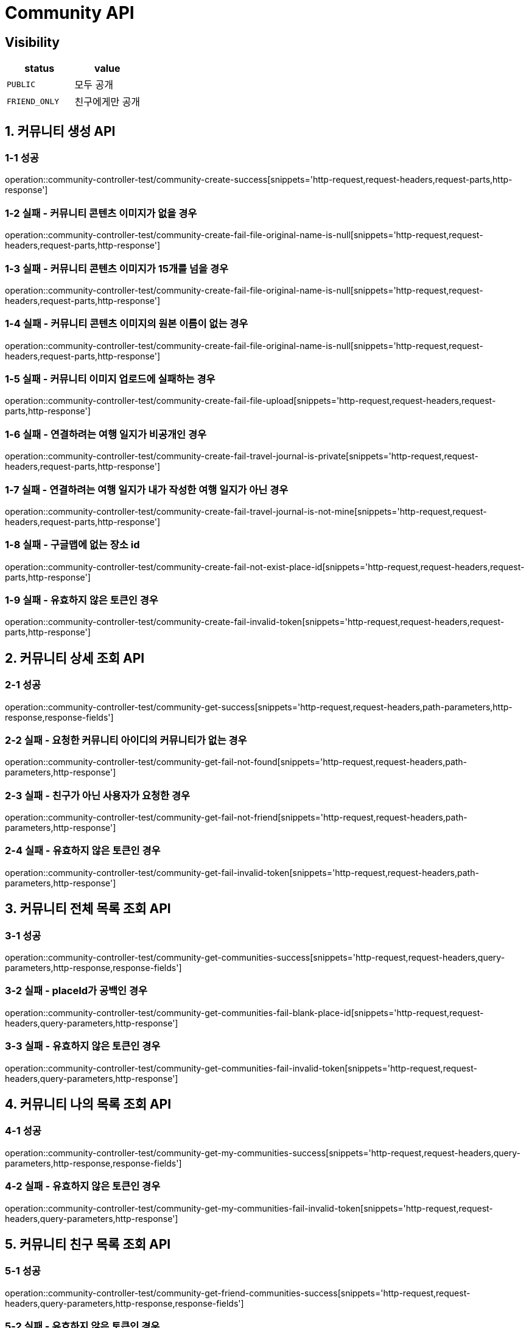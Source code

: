 [[Community-API]]
= *Community API*

== *Visibility*

|===
| status | value

| `PUBLIC`
| 모두 공개

| `FRIEND_ONLY`
| 친구에게만 공개

|===

[[커뮤니티생성-API]]
== *1. 커뮤니티 생성 API*

=== *1-1 성공*

operation::community-controller-test/community-create-success[snippets='http-request,request-headers,request-parts,http-response']

=== *1-2 실패 - 커뮤니티 콘텐츠 이미지가 없을 경우*

operation::community-controller-test/community-create-fail-file-original-name-is-null[snippets='http-request,request-headers,request-parts,http-response']

=== *1-3 실패 - 커뮤니티 콘텐츠 이미지가 15개를 넘을 경우*

operation::community-controller-test/community-create-fail-file-original-name-is-null[snippets='http-request,request-headers,request-parts,http-response']

=== *1-4 실패 - 커뮤니티 콘텐츠 이미지의 원본 이름이 없는 경우*

operation::community-controller-test/community-create-fail-file-original-name-is-null[snippets='http-request,request-headers,request-parts,http-response']

=== *1-5 실패 - 커뮤니티 이미지 업로드에 실패하는 경우*

operation::community-controller-test/community-create-fail-file-upload[snippets='http-request,request-headers,request-parts,http-response']

=== *1-6 실패 - 연결하려는 여행 일지가 비공개인 경우*

operation::community-controller-test/community-create-fail-travel-journal-is-private[snippets='http-request,request-headers,request-parts,http-response']

=== *1-7 실패 - 연결하려는 여행 일지가 내가 작성한 여행 일지가 아닌 경우*

operation::community-controller-test/community-create-fail-travel-journal-is-not-mine[snippets='http-request,request-headers,request-parts,http-response']

=== *1-8 실패 - 구글맵에 없는 장소 id*

operation::community-controller-test/community-create-fail-not-exist-place-id[snippets='http-request,request-headers,request-parts,http-response']

=== *1-9 실패 - 유효하지 않은 토큰인 경우*

operation::community-controller-test/community-create-fail-invalid-token[snippets='http-request,request-headers,request-parts,http-response']

[[커뮤니티상세조회-API]]
== *2. 커뮤니티 상세 조회 API*

=== *2-1 성공*

operation::community-controller-test/community-get-success[snippets='http-request,request-headers,path-parameters,http-response,response-fields']

=== *2-2 실패 - 요청한 커뮤니티 아이디의 커뮤니티가 없는 경우*

operation::community-controller-test/community-get-fail-not-found[snippets='http-request,request-headers,path-parameters,http-response']

=== *2-3 실패 - 친구가 아닌 사용자가 요청한 경우*

operation::community-controller-test/community-get-fail-not-friend[snippets='http-request,request-headers,path-parameters,http-response']

=== *2-4 실패 - 유효하지 않은 토큰인 경우*

operation::community-controller-test/community-get-fail-invalid-token[snippets='http-request,request-headers,path-parameters,http-response']

[[커뮤니티전체목록조회-API]]
== *3. 커뮤니티 전체 목록 조회 API*

=== *3-1 성공*

operation::community-controller-test/community-get-communities-success[snippets='http-request,request-headers,query-parameters,http-response,response-fields']

=== *3-2 실패 - placeId가 공백인 경우*

operation::community-controller-test/community-get-communities-fail-blank-place-id[snippets='http-request,request-headers,query-parameters,http-response']

=== *3-3 실패 - 유효하지 않은 토큰인 경우*

operation::community-controller-test/community-get-communities-fail-invalid-token[snippets='http-request,request-headers,query-parameters,http-response']

[[커뮤니티나의목록조회-API]]
== *4. 커뮤니티 나의 목록 조회 API*

=== *4-1 성공*

operation::community-controller-test/community-get-my-communities-success[snippets='http-request,request-headers,query-parameters,http-response,response-fields']

=== *4-2 실패 - 유효하지 않은 토큰인 경우*

operation::community-controller-test/community-get-my-communities-fail-invalid-token[snippets='http-request,request-headers,query-parameters,http-response']

[[커뮤니티친구목록조회-API]]
== *5. 커뮤니티 친구 목록 조회 API*

=== *5-1 성공*

operation::community-controller-test/community-get-friend-communities-success[snippets='http-request,request-headers,query-parameters,http-response,response-fields']

=== *5-2 실패 - 유효하지 않은 토큰인 경우*

operation::community-controller-test/community-get-friend-communities-fail-invalid-token[snippets='http-request,request-headers,query-parameters,http-response']

[[토픽으로커뮤니티전체목록조회-API]]
== *6. 토픽으로 커뮤니티 전체 목록 조회 API*

=== *6-1 성공*

operation::community-controller-test/community-search-by-topic-success[snippets='http-request,request-headers,path-parameters,query-parameters,http-response']

=== *6-2 실패 - 음수인 토픽 ID 경우*

operation::community-controller-test/community-search-by-topic-fail-invalid-topic-id[snippets='http-request,request-headers,path-parameters,query-parameters,http-response']

=== *6-3 실패 - 존재하지 않는 토픽 ID인 경우*

operation::community-controller-test/community-search-by-topic-fail-not-found-topic[snippets='http-request,request-headers,path-parameters,query-parameters,http-response']

=== *6-4 실패 - 유효하지 않은 토큰인 경우*

operation::community-controller-test/community-search-by-topic-fail-invalid-token[snippets='http-request,request-headers,path-parameters,query-parameters,http-response']

[[좋아요누른커뮤니티목록조회-API]]
== *7. 좋아요 누른 커뮤니티 목록 조회 API*

=== *7-1 성공*

operation::community-controller-test/community-get-liked-communities-success[snippets='http-request,request-headers,query-parameters,http-response,response-fields']

=== *7-2 실패 - 유효하지 않은 토큰인 경우*

operation::community-controller-test/community-get-liked-communities-fail-invalid-token[snippets='http-request,request-headers,query-parameters,http-response']

[[댓글단커뮤니티목록조회-API]]
== *8. 댓글 단 커뮤니티 목록 조회 API*

=== *8-1 성공*

operation::community-controller-test/community-get-communities-with-comments-success[snippets='http-request,request-headers,query-parameters,http-response,response-fields']

=== *8-2 실패 - 유효하지 않은 토큰인 경우*

operation::community-controller-test/community-get-communities-with-comments-fail-invalid-token[snippets='http-request,request-headers,query-parameters,http-response']


[[커뮤니티수정-API]]
== *9. 커뮤니티 수정 API*

=== *9-1 성공*

operation::community-controller-test/community-update-success[snippets='http-request,request-headers,path-parameters,request-parts,http-response']

=== *9-2 실패 - 존재하지 않는 커뮤니티 아이디가 주어지는 경우*

operation::community-controller-test/community-update-fail-not-found[snippets='http-request,request-headers,path-parameters,request-parts,http-response']

=== *9-3 실패 - 수정 요청자가 작성자와 다른 경우*

operation::community-controller-test/community-update-fail-not-writer[snippets='http-request,request-headers,path-parameters,request-parts,http-response']

=== *9-4 실패 - 커뮤니티 이미지 개수가 제한 범위를 벗어나는 경우*

operation::community-controller-test/community-update-fail-exceed-max-community-content-image-count[snippets='http-request,request-headers,path-parameters,request-parts,http-response']

=== *9-5 실패 - 존재하지 않는 여행 일지 아이디가 주어지는 경우*

operation::community-controller-test/community-update-fail-not-found-travel-journal[snippets='http-request,request-headers,path-parameters,request-parts,http-response']

=== *9-6 실패 - 존재하지 않는 토픽 아이디가 주어지는 경우*

operation::community-controller-test/community-update-fail-not-found-topic[snippets='http-request,request-headers,path-parameters,request-parts,http-response']

=== *9-7 실패 - 유효하지 않은 토큰인 경우*

operation::community-controller-test/community-update-fail-invalid-token[snippets='http-request,request-headers,path-parameters,request-parts,http-response']

[[커뮤니티삭제-API]]
== *10. 커뮤니티 삭제 API*

=== *10-1 성공*

operation::community-controller-test/community-delete-success[snippets='http-request,request-headers,path-parameters,http-response']

=== *10-2 실패 - 존재하지 않는 커뮤니티 아이디가 주어지는 경우*

operation::community-controller-test/community-delete-fail-not-found[snippets='http-request,request-headers,path-parameters,http-response']

=== *10-3 실패 - 삭제 요청자와 작성자가 다른 경우*

operation::community-controller-test/community-delete-fail-not-writer[snippets='http-request,request-headers,path-parameters,http-response']

=== *10-4 실패 - 유효하지 않은 토큰이 주어지는 경우*

operation::community-controller-test/community-delete-fail-invalid-token[snippets='http-request,request-headers,path-parameters,http-response']
